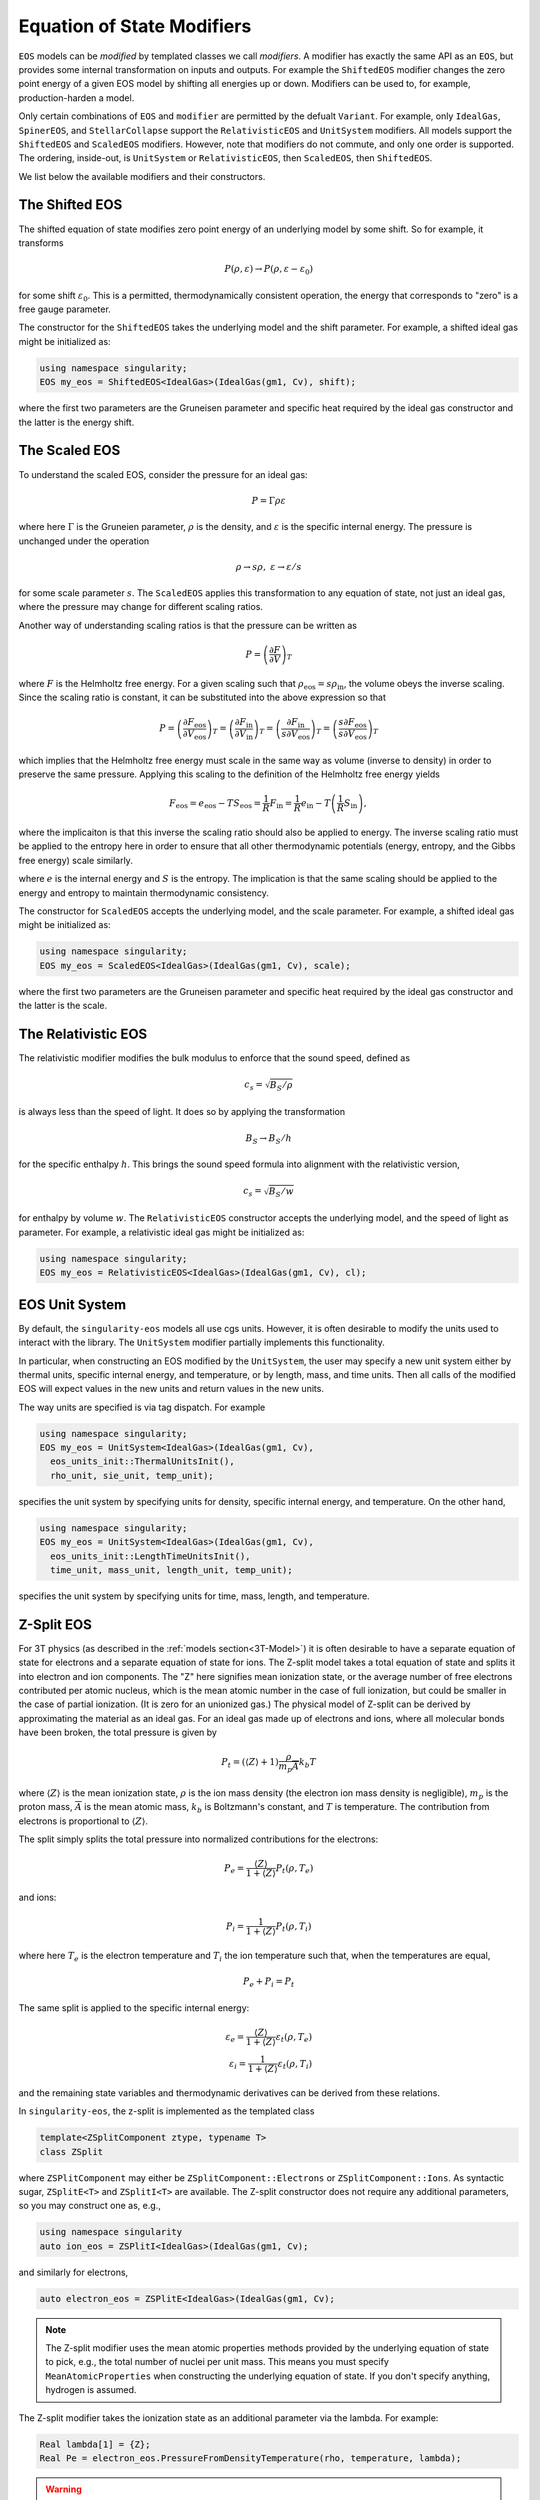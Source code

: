 .. _modifiers:

Equation of State Modifiers
============================

``EOS`` models can be *modified* by templated classes we call
*modifiers*. A modifier has exactly the same API as an ``EOS``, but
provides some internal transformation on inputs and outputs. For
example the ``ShiftedEOS`` modifier changes the zero point energy of a
given EOS model by shifting all energies up or down. Modifiers can be
used to, for example, production-harden a model.

Only certain combinations of ``EOS`` and ``modifier`` are permitted by
the defualt ``Variant``. For example, only ``IdealGas``,
``SpinerEOS``, and ``StellarCollapse`` support the ``RelativisticEOS``
and ``UnitSystem`` modifiers. All models support the ``ShiftedEOS``
and ``ScaledEOS`` modifiers. However, note that modifiers do not
commute, and only one order is supported. The ordering, inside-out, is
``UnitSystem`` or ``RelativisticEOS``, then ``ScaledEOS``, then
``ShiftedEOS``.

We list below the available modifiers and their constructors.

The Shifted EOS
-----------------

.. _modifiers shifted EOS:

The shifted equation of state modifies zero point energy of an
underlying model by some shift. So for example, it transforms

.. math::

  P(\rho, \varepsilon) \to P(\rho, \varepsilon - \varepsilon_0)

for some shift :math:`\varepsilon_0`. This is a permitted,
thermodynamically consistent operation, the energy that corresponds to
"zero" is a free gauge parameter.

The constructor for the ``ShiftedEOS`` takes the underlying model and
the shift parameter. For example, a shifted ideal gas might be
initialized as:

.. code-block:: cpp

  using namespace singularity;
  EOS my_eos = ShiftedEOS<IdealGas>(IdealGas(gm1, Cv), shift);

where the first two parameters are the Gruneisen parameter and
specific heat required by the ideal gas constructor and the latter is
the energy shift.

The Scaled EOS
---------------

To understand the scaled EOS, consider the pressure for an ideal gas:

.. math::

  P = \Gamma \rho \varepsilon

where here :math:`\Gamma` is the Gruneien parameter, :math:`\rho` is
the density, and :math:`\varepsilon` is the specific internal
energy. The pressure is unchanged under the operation

.. math::

  \rho \to s\rho,\ \varepsilon\to \varepsilon/s

for some scale parameter :math:`s`.  The ``ScaledEOS`` applies this
transformation to any equation of state, not just an ideal gas, where
the pressure may change for different scaling ratios.

Another way of understanding scaling ratios is that the pressure can be written
as

.. math::

  P = \left(\frac{\partial F}{\partial V} \right)_T

where :math:`F` is the Helmholtz free energy. For a given scaling such that
:math:`\rho_\mathrm{eos} = s\rho_\mathrm{in}`, the volume obeys the inverse
scaling. Since the scaling ratio is constant, it can be substituted into the
above expression so that

.. math::

  P = \left(\frac{\partial F_\mathrm{eos}}{\partial V_\mathrm{eos}} \right)_T
    = \left(\frac{\partial F_\mathrm{in}}{\partial V_\mathrm{in}} \right)_T
    = \left(\frac{\partial F_\mathrm{in}}{s \partial V_\mathrm{eos}} \right)_T
    = \left(\frac{s\partial F_\mathrm{eos}}{s \partial V_\mathrm{eos}} \right)_T

which implies that the Helmholtz free energy must scale in the same way as
volume (inverse to density) in order to preserve the same pressure. Applying
this scaling to the definition of the Helmholtz free energy yields

.. math::

  F_\mathrm{eos} = e_\mathrm{eos} - TS_\mathrm{eos} = \frac{1}{R} F_\mathrm{in}
    = \frac{1}{R}e_\mathrm{in} - T\left(\frac{1}{R}S_\mathrm{in}\right),

where the implicaiton is that this inverse the scaling ratio should also be
applied to energy. The inverse scaling ratio must be applied to the entropy
here in order to ensure that all other thermodynamic potentials
(energy, entropy, and the Gibbs free energy) scale similarly.

where :math:`e` is the internal energy and :math:`S` is the entropy. The
implication is that the same scaling should be applied to the energy and entropy
to maintain thermodynamic consistency.

The constructor for ``ScaledEOS`` accepts the underlying model, and
the scale parameter. For example, a shifted ideal gas might be
initialized as:

.. code-block:: cpp

  using namespace singularity;
  EOS my_eos = ScaledEOS<IdealGas>(IdealGas(gm1, Cv), scale);

where the first two parameters are the Gruneisen parameter and
specific heat required by the ideal gas constructor and the latter is
the scale.

The Relativistic EOS
---------------------

The relativistic modifier modifies the bulk modulus to enforce that
the sound speed, defined as

.. math::

  c_s = \sqrt{B_S/\rho}

is always less than the speed of light. It does so by applying the
transformation

.. math::

  B_S \to B_S/h

for the specific enthalpy :math:`h`. This brings the sound speed formula into alignment with the relativistic version,

.. math::

  c_s = \sqrt{B_S/w}

for enthalpy by volume :math:`w`. The ``RelativisticEOS`` constructor accepts
the underlying model, and the speed of light as parameter. For example, a
relativistic ideal gas might be initialized as:

.. code-block:: cpp

  using namespace singularity;
  EOS my_eos = RelativisticEOS<IdealGas>(IdealGas(gm1, Cv), cl);

EOS Unit System
-----------------

By default, the ``singularity-eos`` models all use cgs units. However,
it is often desirable to modify the units used to interact with the
library. The ``UnitSystem`` modifier partially implements this
functionality.

In particular, when constructing an EOS modified by the
``UnitSystem``, the user may specify a new unit system either by
thermal units, specific internal energy, and temperature, or by
length, mass, and time units. Then all calls of the modified EOS will
expect values in the new units and return values in the new units.

The way units are specified is via tag dispatch. For example

.. code-block:: cpp

  using namespace singularity;
  EOS my_eos = UnitSystem<IdealGas>(IdealGas(gm1, Cv),
    eos_units_init::ThermalUnitsInit(),
    rho_unit, sie_unit, temp_unit);

specifies the unit system by specifying units for density, specific
internal energy, and temperature. On the other hand,

.. code-block:: cpp

  using namespace singularity;
  EOS my_eos = UnitSystem<IdealGas>(IdealGas(gm1, Cv),
    eos_units_init::LengthTimeUnitsInit(),
    time_unit, mass_unit, length_unit, temp_unit);

specifies the unit system by specifying units for time, mass, length,
and temperature.

Z-Split EOS
-------------

For 3T physics (as described in the :ref:`models section<3T-Model>`) it is often
desirable to have a separate equation of state for electrons and a
separate equation of state for ions. The Z-split model takes a total
equation of state and splits it into electron and ion components. The
"Z" here signifies mean ionization state, or the average number of
free electrons contributed per atomic nucleus, which is the mean
atomic number in the case of full ionization, but could be smaller in
the case of partial ionization. (It is zero for an unionized gas.) The
physical model of Z-split can be derived by approximating the
material as an ideal gas. For an ideal gas made up of electrons and ions, where all
molecular bonds have been broken, the total pressure is given by

.. math::

  P_t = (\left\langle Z\right\rangle + 1) \frac{\rho}{m_p \overline{A}} k_b T

where :math:`\left\langle Z\right\rangle` is the mean ionization
state, :math:`\rho` is the ion mass density (the electron ion mass
density is negligible), :math:`m_p` is the proton mass,
:math:`\overline{A}` is the mean atomic mass, :math:`k_b` is Boltzmann's
constant, and :math:`T` is temperature. The contribution from
electrons is proportional to :math:`\left\langle Z\right\rangle`.

The split simply splits the total pressure into normalized
contributions for the electrons:

.. math::

  P_e = \frac{\left\langle Z\right\rangle}{1 + \left\langle Z\right\rangle} P_t(\rho, T_e)

and ions:

.. math::

  P_i = \frac{1}{1 + \left\langle Z\right\rangle} P_t(\rho, T_i)

where here :math:`T_e` is the electron temperature and :math:`T_i` the
ion temperature such that, when the temperatures are equal,

.. math::

  P_e + P_i = P_t

The same split is applied to the specific internal energy:

.. math::

  \varepsilon_e = \frac{\left\langle Z\right\rangle}{1 + \left\langle Z\right\rangle} \varepsilon_t(\rho, T_e)\\
  \varepsilon_i = \frac{1}{1 + \left\langle Z\right\rangle} \varepsilon_t(\rho, T_i)

and the remaining state variables and thermodynamic derivatives can be
derived from these relations.

In ``singularity-eos``, the z-split is implemented as the templated class

.. code-block:: cpp

  template<ZSplitComponent ztype, typename T>
  class ZSplit

where ``ZSPlitComponent`` may either be ``ZSplitComponent::Electrons``
or ``ZSplitComponent::Ions``. As syntactic sugar, ``ZSplitE<T>`` and
``ZSplitI<T>`` are available. The Z-split constructor does not require
any additional parameters, so you may construct one as, e.g.,

.. code-block:: cpp

  using namespace singularity
  auto ion_eos = ZSPlitI<IdealGas>(IdealGas(gm1, Cv);

and similarly for electrons,

.. code-block:: cpp

  auto electron_eos = ZSPlitE<IdealGas>(IdealGas(gm1, Cv);

.. note::

  The Z-split modifier uses the mean atomic properties methods
  provided by the underlying equation of state to pick, e.g., the
  total number of nuclei per unit mass. This means you must specify
  ``MeanAtomicProperties`` when constructing the underlying equation
  of state. If you don't specify anything, hydrogen is assumed.

The Z-split modifier takes the ionization state as an additional
parameter via the lambda. For example:

.. code-block:: cpp

  Real lambda[1] = {Z};
  Real Pe = electron_eos.PressureFromDensityTemperature(rho, temperature, lambda);

.. warning::

  Several thermodynamic properties are approximated in the z-split
  model due to incomplete information. Notably, the specific heat and
  bulk modulus should depend on the electron chemical potential and
  the ionization model: how much does the ionization state change with
  respect to temperature? However, the ionization model is typically
  decoupled from the equation of state and treated separately. As
  such, this dependence is neglected here. This treatment may be
  extended in the future.

.. note::

  For now, the Z-split EOS is not in the default variant provided by
  singularity-eos. If you would like to use it, you must implement
  your own custom variant.

Composing Modifiers
--------------------

Modifiers can be composed. For example:

.. code-block:: cpp

  using namespace singularity;
  auto my_eos = ShiftedEOS<ScaledEOS<IdealGas>>(ScaledEOS(IdealGas(gm1, Cv), scale), shift);

You can build modifiers up iteratively by, for example:

.. code-block:: cpp

  using namespace singularity;
  EOS eos = IdealGas(gm1, cv);
  if (do_shift) {
    eos = eos.template Modify<ShiftedEOS>(shift);
  }
  if (do_scale) {
    eos = eos.template Modify<ScaledEOS>(scale);
  }

Undoing Modifiers
------------------

Modifiers can also be undone, extracting the underlying EOS. Continuing the example above,

.. code-block:: cpp

   auto unmodified = my_eos.GetUnmodifiedObject();

will extract the underlying ``IdealGas`` EOS model out from the scale and shift.
